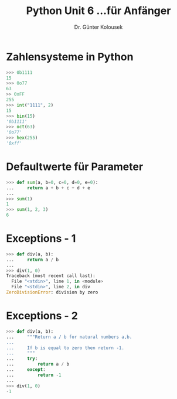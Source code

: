 

#+TITLE: Python \hfill Unit 6\linebreak \small...für Anfänger
#+AUTHOR: Dr. Günter Kolousek
#+OPTIONS: H:1 toc:nil
#+LATEX_CLASS: beamer
#+LATEX_CLASS_OPTIONS: [presentation]
#+BEAMER_THEME: Execushares
#+COLUMNS: %45ITEM %10BEAMER_ENV(Env) %10BEAMER_ACT(Act) %4BEAMER_COL(Col) %8BEAMER_OPT(Opt)

#+LATEX_HEADER:\usepackage{pgfpages}
# +LATEX_HEADER:\pgfpagesuselayout{2 on 1}[a4paper,border shrink=5mm]
# +LATEX: \mode<handout>{\setbeamercolor{background canvas}{bg=black!5}}
#+LATEX_HEADER:\usepackage{xspace}
#+LATEX: \newcommand{\cpp}{C++\xspace}

* Zahlensysteme in Python
#+BEGIN_SRC python
>>> 0b1111
15
>>> 0o77
63
>> 0xFF
255
>>> int("1111", 2)
15
>>> bin(15)
'0b1111'
>>> oct(63)
'0o77'
>>> hex(255)
'0xff'
#+END_SRC

* Defaultwerte für Parameter
#+BEGIN_SRC python
>>> def sum(a, b=0, c=0, d=0, e=0):
...     return a + b + c + d + e
...
>>> sum(1)
1
>>> sum(1, 2, 3)
6
#+END_SRC

* Exceptions - 1
#+BEGIN_SRC python
>>> def div(a, b):
...     return a / b
...
>>> div(1, 0)
Traceback (most recent call last):
  File "<stdin>", line 1, in <module>
  File "<stdin>", line 2, in div
ZeroDivisionError: division by zero
#+END_SRC

* Exceptions - 2
#+BEGIN_SRC python
>>> def div(a, b):
...     """Return a / b for natural numbers a,b.
...
...     If b is equal to zero then return -1.
...     """
...     try:
...         return a / b
...     except:
...         return -1
...
>>> div(1, 0)
-1
#+END_SRC
